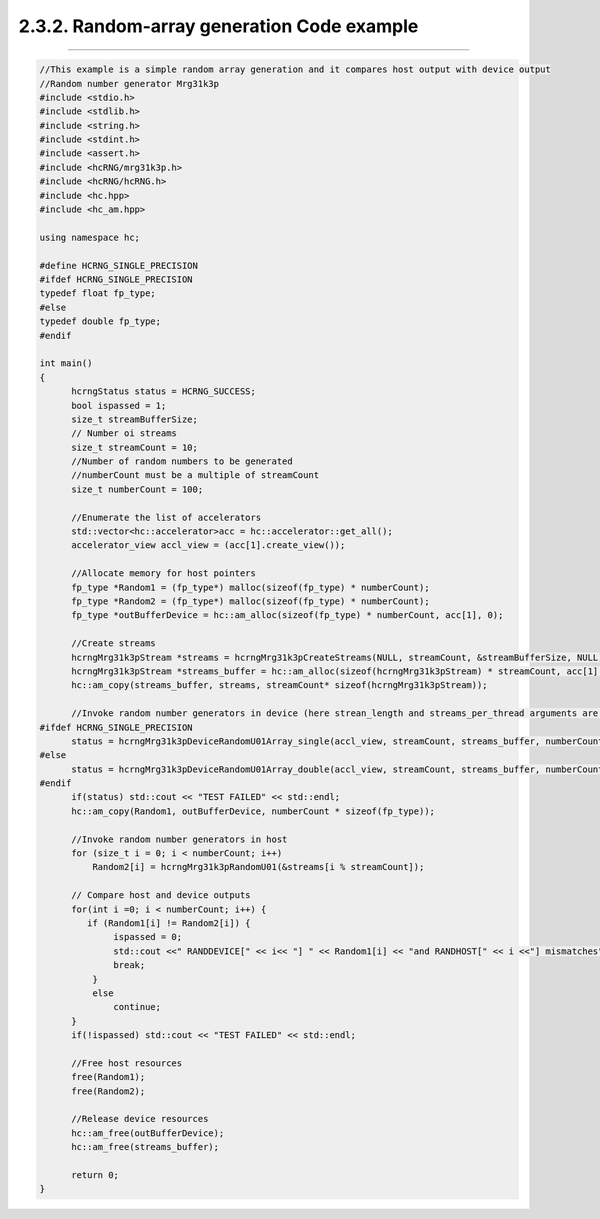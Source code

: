 *******************************************
2.3.2. Random-array generation Code example
*******************************************
-------------------------------------------------------------------------------------------------------------------------------------------

.. code-block:: c++

  //This example is a simple random array generation and it compares host output with device output
  //Random number generator Mrg31k3p
  #include <stdio.h>
  #include <stdlib.h>
  #include <string.h>
  #include <stdint.h>
  #include <assert.h>
  #include <hcRNG/mrg31k3p.h>
  #include <hcRNG/hcRNG.h>
  #include <hc.hpp>
  #include <hc_am.hpp>

  using namespace hc;

  #define HCRNG_SINGLE_PRECISION
  #ifdef HCRNG_SINGLE_PRECISION
  typedef float fp_type;
  #else
  typedef double fp_type;
  #endif

  int main()
  {
        hcrngStatus status = HCRNG_SUCCESS;
        bool ispassed = 1;
        size_t streamBufferSize;
        // Number oi streams
        size_t streamCount = 10;
        //Number of random numbers to be generated
        //numberCount must be a multiple of streamCount
        size_t numberCount = 100; 

        //Enumerate the list of accelerators
        std::vector<hc::accelerator>acc = hc::accelerator::get_all();
        accelerator_view accl_view = (acc[1].create_view());

        //Allocate memory for host pointers
        fp_type *Random1 = (fp_type*) malloc(sizeof(fp_type) * numberCount);
        fp_type *Random2 = (fp_type*) malloc(sizeof(fp_type) * numberCount);
        fp_type *outBufferDevice = hc::am_alloc(sizeof(fp_type) * numberCount, acc[1], 0);
  
        //Create streams
        hcrngMrg31k3pStream *streams = hcrngMrg31k3pCreateStreams(NULL, streamCount, &streamBufferSize, NULL);
        hcrngMrg31k3pStream *streams_buffer = hc::am_alloc(sizeof(hcrngMrg31k3pStream) * streamCount, acc[1], 0);
        hc::am_copy(streams_buffer, streams, streamCount* sizeof(hcrngMrg31k3pStream));

        //Invoke random number generators in device (here strean_length and streams_per_thread arguments are default) 
  #ifdef HCRNG_SINGLE_PRECISION
        status = hcrngMrg31k3pDeviceRandomU01Array_single(accl_view, streamCount, streams_buffer, numberCount, outBufferDevice);
  #else
        status = hcrngMrg31k3pDeviceRandomU01Array_double(accl_view, streamCount, streams_buffer, numberCount, outBufferDevice);
  #endif
        if(status) std::cout << "TEST FAILED" << std::endl;
        hc::am_copy(Random1, outBufferDevice, numberCount * sizeof(fp_type));

        //Invoke random number generators in host
        for (size_t i = 0; i < numberCount; i++)
            Random2[i] = hcrngMrg31k3pRandomU01(&streams[i % streamCount]);   

        // Compare host and device outputs
        for(int i =0; i < numberCount; i++) {
           if (Random1[i] != Random2[i]) {
                ispassed = 0;
                std::cout <<" RANDDEVICE[" << i<< "] " << Random1[i] << "and RANDHOST[" << i <<"] mismatches"<< Random2[i] << std::endl;
                break;
            }
            else
                continue;
        }
        if(!ispassed) std::cout << "TEST FAILED" << std::endl;
      
        //Free host resources
        free(Random1);
        free(Random2);

        //Release device resources
        hc::am_free(outBufferDevice);
        hc::am_free(streams_buffer);

        return 0;
  } 

